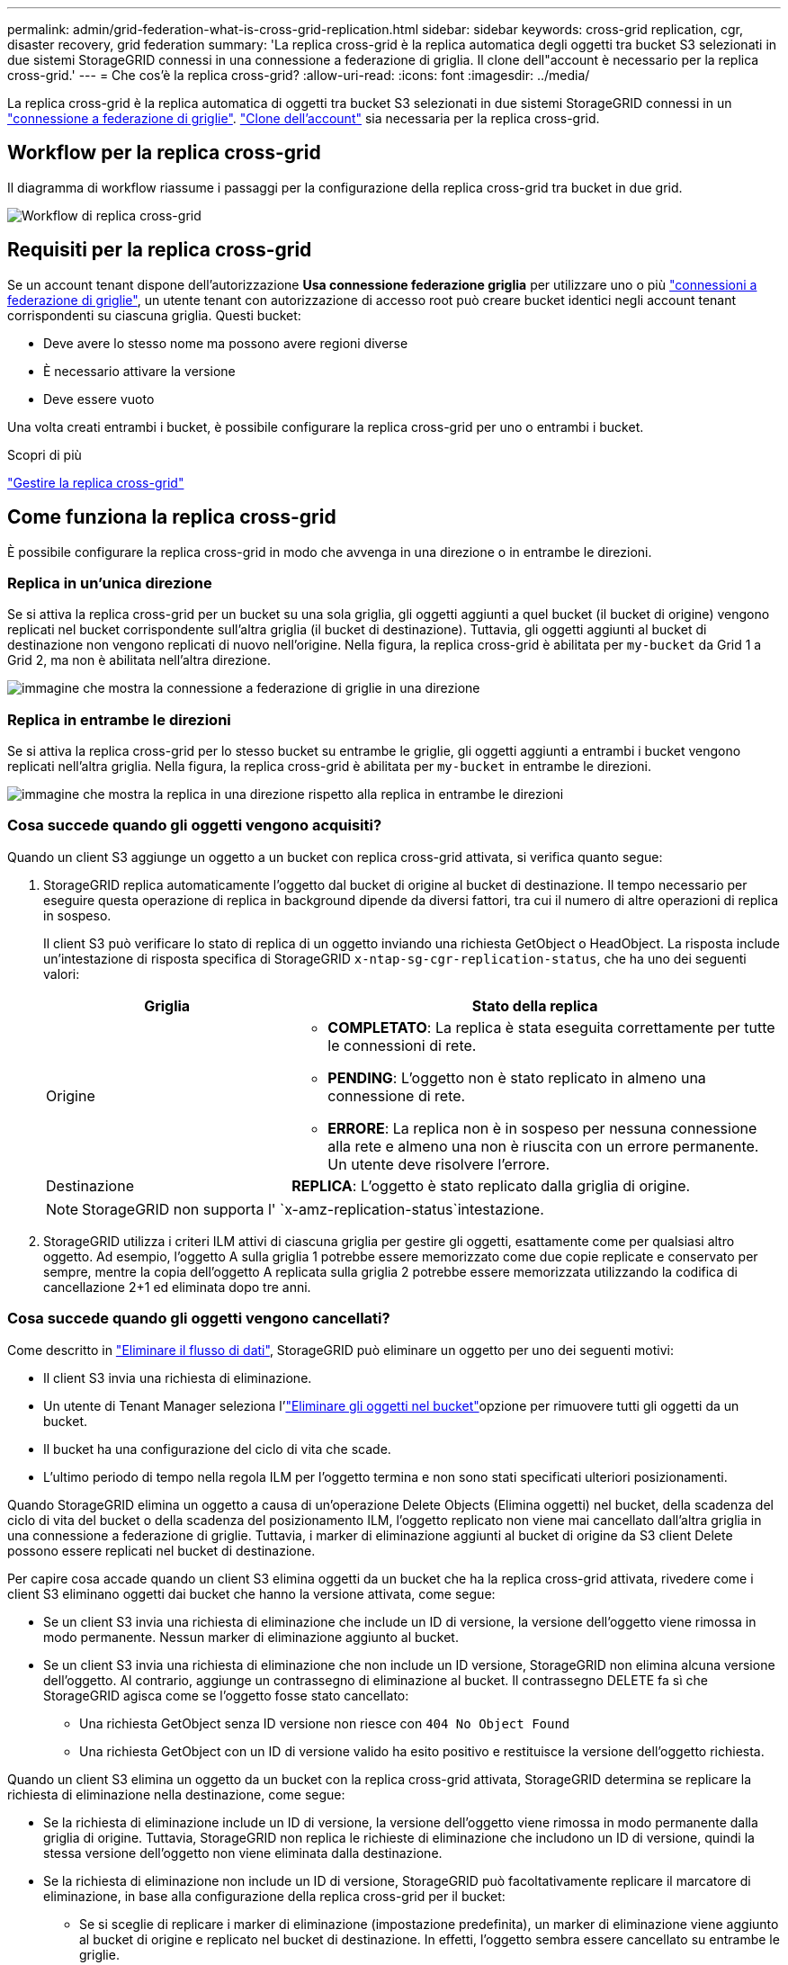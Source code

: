 ---
permalink: admin/grid-federation-what-is-cross-grid-replication.html 
sidebar: sidebar 
keywords: cross-grid replication, cgr, disaster recovery, grid federation 
summary: 'La replica cross-grid è la replica automatica degli oggetti tra bucket S3 selezionati in due sistemi StorageGRID connessi in una connessione a federazione di griglia. Il clone dell"account è necessario per la replica cross-grid.' 
---
= Che cos'è la replica cross-grid?
:allow-uri-read: 
:icons: font
:imagesdir: ../media/


[role="lead"]
La replica cross-grid è la replica automatica di oggetti tra bucket S3 selezionati in due sistemi StorageGRID connessi in un link:grid-federation-overview.html["connessione a federazione di griglie"]. link:grid-federation-what-is-account-clone.html["Clone dell'account"] sia necessaria per la replica cross-grid.



== Workflow per la replica cross-grid

Il diagramma di workflow riassume i passaggi per la configurazione della replica cross-grid tra bucket in due grid.

image::../media/grid-federation-cgr-workflow.png[Workflow di replica cross-grid]



== Requisiti per la replica cross-grid

Se un account tenant dispone dell'autorizzazione *Usa connessione federazione griglia* per utilizzare uno o più link:grid-federation-overview.html["connessioni a federazione di griglie"], un utente tenant con autorizzazione di accesso root può creare bucket identici negli account tenant corrispondenti su ciascuna griglia. Questi bucket:

* Deve avere lo stesso nome ma possono avere regioni diverse
* È necessario attivare la versione
* Deve essere vuoto


Una volta creati entrambi i bucket, è possibile configurare la replica cross-grid per uno o entrambi i bucket.

.Scopri di più
link:../tenant/grid-federation-manage-cross-grid-replication.html["Gestire la replica cross-grid"]



== Come funziona la replica cross-grid

È possibile configurare la replica cross-grid in modo che avvenga in una direzione o in entrambe le direzioni.



=== Replica in un'unica direzione

Se si attiva la replica cross-grid per un bucket su una sola griglia, gli oggetti aggiunti a quel bucket (il bucket di origine) vengono replicati nel bucket corrispondente sull'altra griglia (il bucket di destinazione). Tuttavia, gli oggetti aggiunti al bucket di destinazione non vengono replicati di nuovo nell'origine. Nella figura, la replica cross-grid è abilitata per `my-bucket` da Grid 1 a Grid 2, ma non è abilitata nell'altra direzione.

image::../media/grid-federation-cross-grid-replication-one-direction.png[immagine che mostra la connessione a federazione di griglie in una direzione]



=== Replica in entrambe le direzioni

Se si attiva la replica cross-grid per lo stesso bucket su entrambe le griglie, gli oggetti aggiunti a entrambi i bucket vengono replicati nell'altra griglia. Nella figura, la replica cross-grid è abilitata per `my-bucket` in entrambe le direzioni.

image::../media/grid-federation-cross-grid-replication.png[immagine che mostra la replica in una direzione rispetto alla replica in entrambe le direzioni]



=== Cosa succede quando gli oggetti vengono acquisiti?

Quando un client S3 aggiunge un oggetto a un bucket con replica cross-grid attivata, si verifica quanto segue:

. StorageGRID replica automaticamente l'oggetto dal bucket di origine al bucket di destinazione. Il tempo necessario per eseguire questa operazione di replica in background dipende da diversi fattori, tra cui il numero di altre operazioni di replica in sospeso.
+
Il client S3 può verificare lo stato di replica di un oggetto inviando una richiesta GetObject o HeadObject. La risposta include un'intestazione di risposta specifica di StorageGRID `x-ntap-sg-cgr-replication-status`, che ha uno dei seguenti valori:

+
[cols="1a,2a"]
|===
| Griglia | Stato della replica 


 a| 
Origine
 a| 
** *COMPLETATO*: La replica è stata eseguita correttamente per tutte le connessioni di rete.
** *PENDING*: L'oggetto non è stato replicato in almeno una connessione di rete.
** *ERRORE*: La replica non è in sospeso per nessuna connessione alla rete e almeno una non è riuscita con un errore permanente. Un utente deve risolvere l'errore.




 a| 
Destinazione
 a| 
*REPLICA*: L'oggetto è stato replicato dalla griglia di origine.

|===
+

NOTE: StorageGRID non supporta l' `x-amz-replication-status`intestazione.

. StorageGRID utilizza i criteri ILM attivi di ciascuna griglia per gestire gli oggetti, esattamente come per qualsiasi altro oggetto. Ad esempio, l'oggetto A sulla griglia 1 potrebbe essere memorizzato come due copie replicate e conservato per sempre, mentre la copia dell'oggetto A replicata sulla griglia 2 potrebbe essere memorizzata utilizzando la codifica di cancellazione 2+1 ed eliminata dopo tre anni.




=== Cosa succede quando gli oggetti vengono cancellati?

Come descritto in link:../primer/delete-data-flow.html["Eliminare il flusso di dati"], StorageGRID può eliminare un oggetto per uno dei seguenti motivi:

* Il client S3 invia una richiesta di eliminazione.
* Un utente di Tenant Manager seleziona l'link:../tenant/deleting-s3-bucket-objects.html["Eliminare gli oggetti nel bucket"]opzione per rimuovere tutti gli oggetti da un bucket.
* Il bucket ha una configurazione del ciclo di vita che scade.
* L'ultimo periodo di tempo nella regola ILM per l'oggetto termina e non sono stati specificati ulteriori posizionamenti.


Quando StorageGRID elimina un oggetto a causa di un'operazione Delete Objects (Elimina oggetti) nel bucket, della scadenza del ciclo di vita del bucket o della scadenza del posizionamento ILM, l'oggetto replicato non viene mai cancellato dall'altra griglia in una connessione a federazione di griglie. Tuttavia, i marker di eliminazione aggiunti al bucket di origine da S3 client Delete possono essere replicati nel bucket di destinazione.

Per capire cosa accade quando un client S3 elimina oggetti da un bucket che ha la replica cross-grid attivata, rivedere come i client S3 eliminano oggetti dai bucket che hanno la versione attivata, come segue:

* Se un client S3 invia una richiesta di eliminazione che include un ID di versione, la versione dell'oggetto viene rimossa in modo permanente. Nessun marker di eliminazione aggiunto al bucket.
* Se un client S3 invia una richiesta di eliminazione che non include un ID versione, StorageGRID non elimina alcuna versione dell'oggetto. Al contrario, aggiunge un contrassegno di eliminazione al bucket. Il contrassegno DELETE fa sì che StorageGRID agisca come se l'oggetto fosse stato cancellato:
+
** Una richiesta GetObject senza ID versione non riesce con `404 No Object Found`
** Una richiesta GetObject con un ID di versione valido ha esito positivo e restituisce la versione dell'oggetto richiesta.




Quando un client S3 elimina un oggetto da un bucket con la replica cross-grid attivata, StorageGRID determina se replicare la richiesta di eliminazione nella destinazione, come segue:

* Se la richiesta di eliminazione include un ID di versione, la versione dell'oggetto viene rimossa in modo permanente dalla griglia di origine. Tuttavia, StorageGRID non replica le richieste di eliminazione che includono un ID di versione, quindi la stessa versione dell'oggetto non viene eliminata dalla destinazione.
* Se la richiesta di eliminazione non include un ID di versione, StorageGRID può facoltativamente replicare il marcatore di eliminazione, in base alla configurazione della replica cross-grid per il bucket:
+
** Se si sceglie di replicare i marker di eliminazione (impostazione predefinita), un marker di eliminazione viene aggiunto al bucket di origine e replicato nel bucket di destinazione. In effetti, l'oggetto sembra essere cancellato su entrambe le griglie.
** Se si sceglie di non replicare i marcatori di eliminazione, un marcatore di eliminazione viene aggiunto al bucket di origine ma non viene replicato nel bucket di destinazione. In effetti, gli oggetti eliminati nella griglia di origine non vengono cancellati nella griglia di destinazione.




Nella figura, *Replicate delete markers* era impostato su *Yes* quando link:../tenant/grid-federation-manage-cross-grid-replication.html["la replica cross-grid è stata attivata"]. Le richieste di eliminazione per il bucket di origine che includono un ID di versione non eliminano oggetti dal bucket di destinazione. Le richieste di eliminazione per il bucket di origine che non includono un ID versione sembrano eliminare gli oggetti nel bucket di destinazione.

image::../media/grid-federation-cross-grid-replication-delete.png[immagine che mostra l'eliminazione del client replicato su entrambe le griglie]


NOTE: Se si desidera mantenere sincronizzate le eliminazioni degli oggetti tra le griglie, creare corrispondenti link:../s3/create-s3-lifecycle-configuration.html["Configurazioni del ciclo di vita S3"] per i bucket su entrambe le griglie.



=== Modalità di replica degli oggetti crittografati

Quando si utilizza la replica cross-grid per replicare oggetti tra griglie, è possibile crittografare singoli oggetti, utilizzare la crittografia bucket predefinita o configurare la crittografia a livello di griglia. È possibile aggiungere, modificare o rimuovere le impostazioni di crittografia predefinite del bucket o dell'intera griglia prima o dopo aver attivato la replica cross-grid per un bucket.

Per crittografare singoli oggetti, è possibile utilizzare SSE (crittografia lato server con chiavi gestite da StorageGRID) quando si aggiungono gli oggetti al bucket di origine. Utilizzare l' `x-amz-server-side-encryption`intestazione della richiesta e specificare `AES256`. Vedere link:../s3/using-server-side-encryption.html["Utilizzare la crittografia lato server"].


NOTE: L'utilizzo di SSE-C (crittografia lato server con chiavi fornite dal cliente) non è supportato per la replica cross-grid. L'operazione di acquisizione non riesce.

Per utilizzare la crittografia predefinita per un bucket, utilizzare una richiesta PutBucketEncryption e impostare il `SSEAlgorithm` parametro su `AES256`. La crittografia a livello di bucket si applica a tutti gli oggetti acquisiti senza l' `x-amz-server-side-encryption`intestazione della richiesta. Vedere link:../s3/operations-on-buckets.html["Operazioni sui bucket"].

Per utilizzare la crittografia a livello di griglia, impostare l'opzione *Stored Object Encryption* su *AES-256*. La crittografia a livello di griglia si applica a tutti gli oggetti che non sono crittografati a livello di bucket o che sono acquisiti senza l' `x-amz-server-side-encryption`intestazione della richiesta. Vedere link:../admin/changing-network-options-object-encryption.html["Configurare le opzioni di rete e degli oggetti"].


NOTE: SSE non supporta AES-128. Se l'opzione *Stored Object Encryption* è attivata per la griglia di origine utilizzando l'opzione *AES-128*, l'utilizzo dell'algoritmo AES-128 non viene propagato all'oggetto replicato. L'oggetto replicato utilizza invece il bucket predefinito della destinazione o l'impostazione di crittografia a livello di griglia, se disponibile.

Quando si determina come crittografare gli oggetti di origine, StorageGRID applica le seguenti regole:

. Utilizzare l' `x-amz-server-side-encryption`intestazione di acquisizione, se presente.
. Se non è presente un'intestazione di acquisizione, utilizzare l'impostazione di crittografia predefinita del bucket, se configurata.
. Se un'impostazione bucket non è configurata, utilizzare l'impostazione crittografia a livello di griglia, se configurata.
. Se non è presente un'impostazione a livello di griglia, non crittografare l'oggetto sorgente.


Quando si determina come crittografare gli oggetti replicati, StorageGRID applica queste regole nel seguente ordine:

. Utilizzare la stessa crittografia dell'oggetto di origine, a meno che tale oggetto non utilizzi la crittografia AES-128.
. Se l'oggetto di origine non è crittografato o utilizza AES-128, utilizzare l'impostazione di crittografia predefinita del bucket di destinazione, se configurata.
. Se il bucket di destinazione non dispone di un'impostazione di crittografia, utilizzare l'impostazione di crittografia a livello di griglia della destinazione, se configurata.
. Se non è presente un'impostazione a livello di griglia, non crittografare l'oggetto di destinazione.




=== Replica cross-grid con blocco degli oggetti S3

È possibile configurare la replica cross-grid tra bucket StorageGRID con blocco oggetti S3 abilitato nelle seguenti circostanze.

[cols="1a,1a"]
|===
| Quando blocco oggetto S3 nel bucket sorgente è... | E S3 blocco oggetto nel bucket di destinazione è... 


 a| 
Attivato
 a| 
Attivato



 a| 
Disattivato
 a| 
Attivato

|===
Quando S3 blocco oggetto nel bucket sorgente è abilitato:

* Gli oggetti vengono bloccati con le impostazioni di conservazione sulla destinazione in questo ordine:
+
.. I valori dell'intestazione di conservazione dell'oggetto di origine per:
+
`x-amz-object-lock-mode`

+
`x-amz-object-lock-retain-until-date`

.. La conservazione predefinita del bucket di origine, se impostata.
.. La conservazione predefinita del bucket di destinazione, se impostata.


+
La conservazione predefinita del bucket di destinazione non sovrascrive le impostazioni di conservazione replicate dall'oggetto di origine.

* È possibile impostare lo stato di conservazione legale per l'oggetto di destinazione utilizzando `x-amz-object-lock-legal-hold` quando si carica l'oggetto.
* Si verifica un errore se il tenant o il bucket di destinazione non supporta le impostazioni di blocco degli oggetti S3 dell'oggetto di origine. Fare riferimento alla link:../admin/grid-federation-troubleshoot.html#cross-grid-replication-alerts-and-errors["Avvisi ed errori relativi alla replica cross-grid."]


Quando blocco oggetto S3 nel bucket sorgente è disattivato:

* È possibile configurare la conservazione predefinita nel bucket di destinazione per applicare le impostazioni di conservazione blocco oggetto S3 all'oggetto di destinazione.
* L'oggetto di destinazione non può impostare uno stato di conservazione legale.




=== PutObjectTagging e DeleteObjectTagging non sono supportati

Le richieste PutObjectTagging e DeleteObjectTagging non sono supportate per gli oggetti nei bucket in cui è abilitata la replica cross-grid.

Se un client S3 esegue una richiesta PutObjectTagging o DeleteObjectTagging, `501 Not Implemented` viene restituito. Il messaggio è `Put(Delete) ObjectTagging isn't available for buckets that have cross-grid replication configured`.



=== PutObjectRetention e PutObjectLegalHold non sono supportati

Le richieste PutObjectRetention e PutObjectLegalHold non sono completamente supportate per gli oggetti nei bucket che hanno la replica cross-grid abilitata.

Se un client S3 esegue una richiesta PutObjectRetention o PutObjectLegalHold, le impostazioni dell'oggetto sorgente vengono modificate, ma le modifiche non vengono applicate alla destinazione.



=== Come vengono replicati gli oggetti segmentati

Le dimensioni massime dei segmenti della griglia di origine si applicano agli oggetti replicati nella griglia di destinazione. Quando gli oggetti vengono replicati in un'altra griglia, l'impostazione *dimensione massima segmento* (*CONFIGURAZIONE* > *sistema* > *Opzioni di archiviazione*) della griglia di origine viene utilizzata su entrambe le griglie. Ad esempio, supponiamo che la dimensione massima del segmento per la griglia di origine sia di 1 GB, mentre la dimensione massima del segmento della griglia di destinazione sia di 50 MB. Se si riceve un oggetto da 2 GB nella griglia di origine, tale oggetto viene salvato come due segmenti da 1 GB. Viene anche replicato nella griglia di destinazione come due segmenti da 1 GB, anche se le dimensioni massime dei segmenti della griglia sono di 50 MB.
